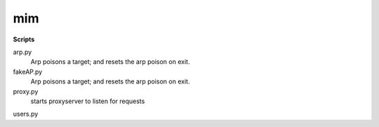 mim
===

**Scripts**

arp.py
 Arp poisons a target; and resets the arp poison on exit.
fakeAP.py
 Arp poisons a target; and resets the arp poison on exit.
proxy.py
 starts proxyserver to listen for requests
users.py
